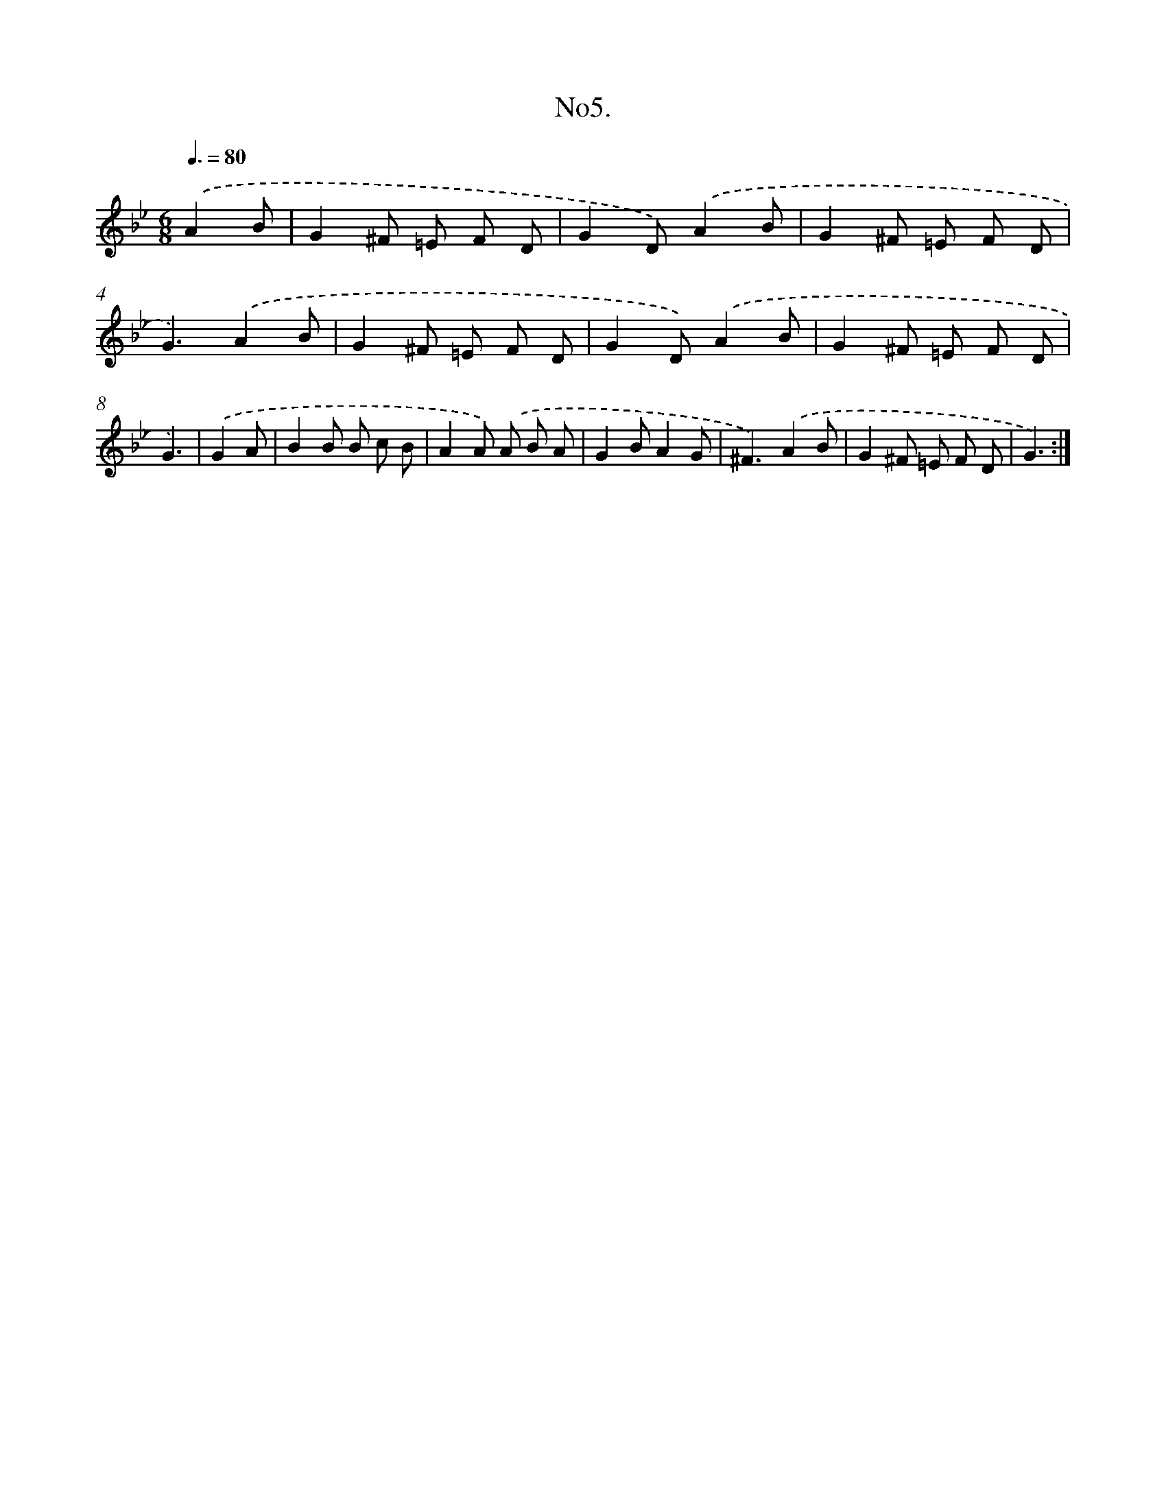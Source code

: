X: 13658
T: No5.
%%abc-version 2.0
%%abcx-abcm2ps-target-version 5.9.1 (29 Sep 2008)
%%abc-creator hum2abc beta
%%abcx-conversion-date 2018/11/01 14:37:36
%%humdrum-veritas 1623321930
%%humdrum-veritas-data 609340123
%%continueall 1
%%barnumbers 0
L: 1/8
M: 6/8
Q: 3/8=80
K: Bb clef=treble
.('A2B [I:setbarnb 1]|
G2^F =E F D |
G2D).('A2B |
G2^F =E F D |
G3).('A2B |
G2^F =E F D |
G2D).('A2B |
G2^F =E F D |
G3) |
.('G2A [I:setbarnb 9]|
B2B B c B |
A2A) .('A B A |
G2BA2G |
^F3).('A2B |
G2^F =E F D |
G3) :|]
